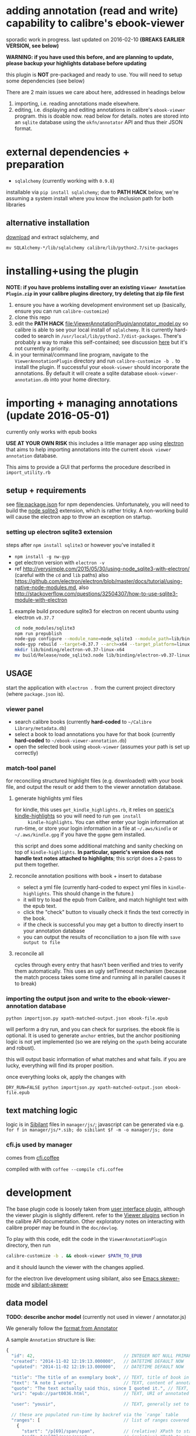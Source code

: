 #+ARCHIVE: doc/devlog/%s_archive::

* adding annotation (read and write) capability to calibre's ebook-viewer
  
  sporadic work in progress. last updated on 2016-02-10 *(BREAKS
  EARLIER VERSION, see below)*

  *WARNING: if you have used this before, and are planning to update,
  please backup your highlights database before updating*

  this plugin is *NOT* pre-packaged and ready to use. You will need to
  setup some dependencies (see below)

  [[./doc/img/ss-007.png]]
  
  There are 2 main issues we care about here, addressed in headings below

  1. importing, i.e. reading annotations made elsewhere.
  2. editing, i.e. displaying and editing annotations in calibre's
     =ebook-viewer= program. this is doable now. read below for
     details. notes are stored into an =sqlite= database using the
     =okfn/annotator= API and thus their JSON format.

* external dependencies + preparation

  - =sqlalchemy= (currently working with =0.9.8=)
    
  installable via =pip install sqlalchemy=; due to *PATH HACK* below,
  we're assuming a system install where you know the inclusion path
  for both libraries

** alternative installation

   [[http://www.sqlalchemy.org/download.html][download]] and extract sqlalchemy, and

   =mv SQLAlchemy-*/lib/sqlalchemy calibre/lib/python2.7/site-packages=

* installing+using the plugin

  *NOTE: if you have problems installing over an existing =Viewer Annotation Plugin.zip= in your calibre plugins directory, try deleting that zip file first*

  1. ensure you have a working development environment set up (basically, ensure you can run =calibre-customize=)
  2. clone this repo
  3. edit the *PATH HACK* [[file:ViewerAnnotationPlugin/annotator_model.py]]
     so calibre is able to see your local install of =sqlalchemy=.  It is
     currently hard-coded to search in
     =/usr/local/lib/python2.7/dist-packages=. There's probably a way to make
     this self-contained; see discussion [[http://www.mobileread.com/forums/showthread.php?t%3D241076][here]] but it's not currently a priority.
  4. in your terminal/command line program, navigate to the
     =ViewerAnnotationPlugin= directory and run =calibre-customize -b .=
     to install the plugin. If successful your =ebook-viewer= should
     incorporate the annotations. By default it will create a sqlite
     database =ebook-viewer-annotation.db= into your home directory.
     
* importing + managing annotations (update 2016-05-01)

  currently only works with epub books
  
  *USE AT YOUR OWN RISK* this includes a little manager app using [[http://electron.atom.io/][electron]] that aims to help importing annotations into the current =ebook viewer annotation= database.
  
  This aims to provide a GUI that performs the procedure described in =import_utility.rb=
  
** setup + requirements

   see file:package.json for npm dependencies. Unfortunately, you will need to build the [[https://github.com/mapbox/node-sqlite3][node sqlite3]] extension, which is rather tricky. A non-working build will cause the electron app to throw an exception on startup.

*** setting up electron sqlite3 extension

    steps after =npm install sqlite3= or however you've installed it
    
    - =npm install -g nw-gyp=
    - get electron version with =electron -v=
    - ref http://verysimple.com/2015/05/30/using-node_sqlite3-with-electron/ (careful with the =cd= and =lib= paths)
      also https://github.com/electron/electron/blob/master/docs/tutorial/using-native-node-modules.md,
      also http://stackoverflow.com/questions/32504307/how-to-use-sqlite3-module-with-electron

**** example build procedure sqlite3 for electron on recent ubuntu using electron =v0.37.7=

     #+BEGIN_SRC sh :eval never
     cd node_modules/sqlite3
     npm run prepublish
     node-gyp configure --module_name=node_sqlite3 --module_path=lib/binding/node-v47-linux-x64
     node-gyp rebuild --target=0.37.7 --arch=x64 --target_platform=linux --dist-url=https://atom.io/download/atom-shell --module_name=node_sqlite3 --module_path=lib/binding/node-v47-linux-x64
     mkdir lib/binding/electron-v0.37-linux-x64
     mv build/Release/node_sqlite3.node lib/binding/electron-v0.37-linux-x64
     #+END_SRC

** USAGE
   
   start the application with =electron .= from the current project directory (where =package.json= is).

*** viewer panel

    - search calibre books (currently *hard-coded* to =~/Calibre Library/metadata.db=)
    - select a book to load annotations you have for that book (currently *hard-coded* to =~/ebook-viewer-annotation.db=)
    - open the selected book using =ebook-viewer= (assumes your path is set up correctly)

*** match-tool panel

    for reconciling structured highlight files (e.g. downloaded) with your book file, and output the result or add them to the viewer annotation database.

**** generate highlights yml files

     for kindle, this uses =get_kindle_highlights.rb=, it relies on
     [[https://github.com/speric/kindle-highlights][speric's kindle-highlights]] so you will need to run =gem install
     kindle-highlights=. You can either enter your login information
     at run-time, or store your login information in a file at
     =~/.aws/kindle= or =~/.aws/kindle.gpg= if you have the =gpgme=
     gem installed.
    
     this script and does some additional matching and sanity checking
     on top of =kindle-highlights=. *In particular, speric's version
     does not handle text notes attached to highlights*; this script
     does a 2-pass to put them together.

**** reconcile annotation positions with book + insert to database

     - select a yml file (currently hard-coded to expect yml files in =kindle-highlights=. This should change in the future.)
     - it will try to load the epub from Calibre, and match highlight text with the epub text.
     - click the "check" button to visually check it finds the text correctly in the book.
     - if the check is successful you may get a button to directly insert to your annotation database
     - you can output the results of reconciliation to a json file with =save output to file=

**** reconcile all

     cycles through every entry that hasn't been verified and tries to verify them automatically. This uses an ugly setTimeout mechanism (because the match process takes some time and running all in parallel causes it to break)

*** importing the output json and write to the ebook-viewer-annotation database

    =python importjson.py xpath-matched-output.json ebook-file.epub=

    will perform a dry run, and you can check for surprises. the ebook
    file is optional. It is used to generate =anchor= entries, but the
    anchor positioning logic is not yet implemented (so we are relying
    on the =xpath= being accurate and robust).

    this will output basic information of what matches and what fails.
    if you are lucky, everything will find its proper position.

    once everything looks ok, apply the changes with
    
    =DRY_RUN=FALSE python importjson.py xpath-matched-output.json ebook-file.epub=

** text matching logic

   logic is in [[https://github.com/jbr/sibilant][Sibilant]] files in =manager/js/=; javascript can be generated via e.g.
   =for f in manager/js/*.sib; do sibilant $f -m -o manager/js; done=
   
*** cfi.js used by manager

    comes from [[https://github.com/kovidgoyal/calibre/blob/master/src/calibre/ebooks/oeb/display/cfi.coffee][cfi.coffee]]

    compiled with with =coffee --compile cfi.coffee=

* development
  
  The base plugin code is loosely taken from [[http://manual.calibre-ebook.com/creating_plugins.html#a-user-interface-plugin][user interface plugin]],
  although the viewer plugin is slightly different. refer to the
  [[http://manual.calibre-ebook.com/plugins.html#viewer-plugins][Viewer plugins]] section in the calibre API documentation. Other
  exploratory notes on interacting with calibre proper may be found in
  the =doc/devlog=.
  
  To play with this code, edit the code in the =ViewerAnnotationPlugin=
  directory, then run

  #+BEGIN_SRC sh :eval never
    calibre-customize -b . && ebook-viewer $PATH_TO_EPUB
  #+END_SRC
  
  and it should launch the viewer with the changes applied.

  for the electron live development using sibilant, also see [[https://github.com/skeeto/skewer-mode][Emacs skewer-mode]] and [[https://github.com/whacked/sibilant-skewer][sibilant-skewer]]

** data model
   
   *TODO: describe anchor model* (currently not used in viewer / annotator.js)
   
   We generally follow the [[http://docs.annotatorjs.org/en/v1.2.x/annotation-format.html][format from Annotator]]

   A sample =Annotation= structure is like:
   
   #+BEGIN_SRC javascript :eval never
     {
       "id": 42,                                  // INTEGER NOT NULL PRIMARY KEY
       "created": "2014-11-02 12:19:13.000000",   // DATETIME DEFAULT NOW
       "updated": "2014-11-02 12:19:13.000000",   // DATETIME DEFAULT NOW
       
       "title": "The title of an exemplary book", // TEXT, title of book in Calibre
       "text": "A note I wrote",                  // TEXT, content of annotation
       "quote": "The text actually said this, since I quoted it.", // TEXT, the annotated text (added by frontend)
       "uri": "epub://part0036.html",             // TEXT, URI of annotated document (added by frontend)

       "user": "yousir",                          // TEXT, generally set to $HOME username or machine hostname
       
       // these are populated run-time by backref via the `range` table
       "ranges": [                                // list of ranges covered by annotation (usually only one entry)
         {
           "start": "/p[69]/span/span",           // (relative) XPath to start element
           "end": "/p[70]/span/span",             // (relative) XPath to end element
           "startOffset": 23,                     // character offset within start element
           "endOffset": 120                       // character offset within end element
         }
       ]
     }
   #+END_SRC
  
   A sample =Range= structure is like:

   #+BEGIN_SRC javascript :eval never
     {
       "id": 2,                               // INTEGER NOT NULL PRIMARY KEY
       "start": "/p[69]/span/span",           // VARCHAR(255), (relative) XPath to start element
       "end": "/p[70]/span/span",             // VARCHAR(255), (relative) XPath to end element
       "startOffset": 23,                     // INTEGER, character offset within start element
       "endOffset": 120,                      // INTEGER, character offset within end element
       
       "annotation_id": 42                    // INTEGER FOREIGN KEY(annotation.id)
     }


   #+END_SRC

   The =Consumer= model is defined (inherited from the older reference
   implementation) but is not used.

** okfn/annotator files

   current code is hard-coded to expect =annotator-full.1.2.7=
   for javascript/css. For a different version:

   1. visit https://github.com/okfn/annotator/downloads/
   2. if you've unzipped e.g. annotator-full.1.2.7.zip, you should get
      a directory =annotator-full.1.2.7/= with a =.js= and a =.css= file
      inside it. Move this directory into the =ViewerAnnotationPlugin=
      directory.
   3. edit =ViewerAnnotationPlugin/__init__.py= and find the
      =load_javascript= and =run_javascript= sections and make sure the
      paths there correspond to your extracted annotator js/css
      files.

** okfn/annotator plugin (store.js)

   see =store.coffee=; =store.js= is derived from =coffee --compile store.coffee=
   then moved into =ViewerAnnotationPlugin=

* breaking changes / updating / migrating

  The most recent update (2016-02) is not compatible with all updates
  prior to 2016. However, the data model is mostly the same.
  
*** TOFIX

    - sometimes editing an annotation raises a UnicodeError (could be related to imported highlights)
    - annotation stops working with changing flow mode (ref https://github.com/whacked/calibre-viewer-annotation/issues/2)


*** 2016-02-09 :: elixir removed, change model;
    
    If you actually need to migrate, see [[file:migrate.sh]] which tries
    to convert the tables to the newer data model.

    In particular, =quote= is now the default =Annotation= field to
    store the highlighted text; =text= is for comments. =timestamp= is
    superceded by =updated= and =created=.
  
* issues

  - either the js file inclusion or css style injection or both cause
    long pauses in the reader when navigating between epub chapter
    boundaries


  
